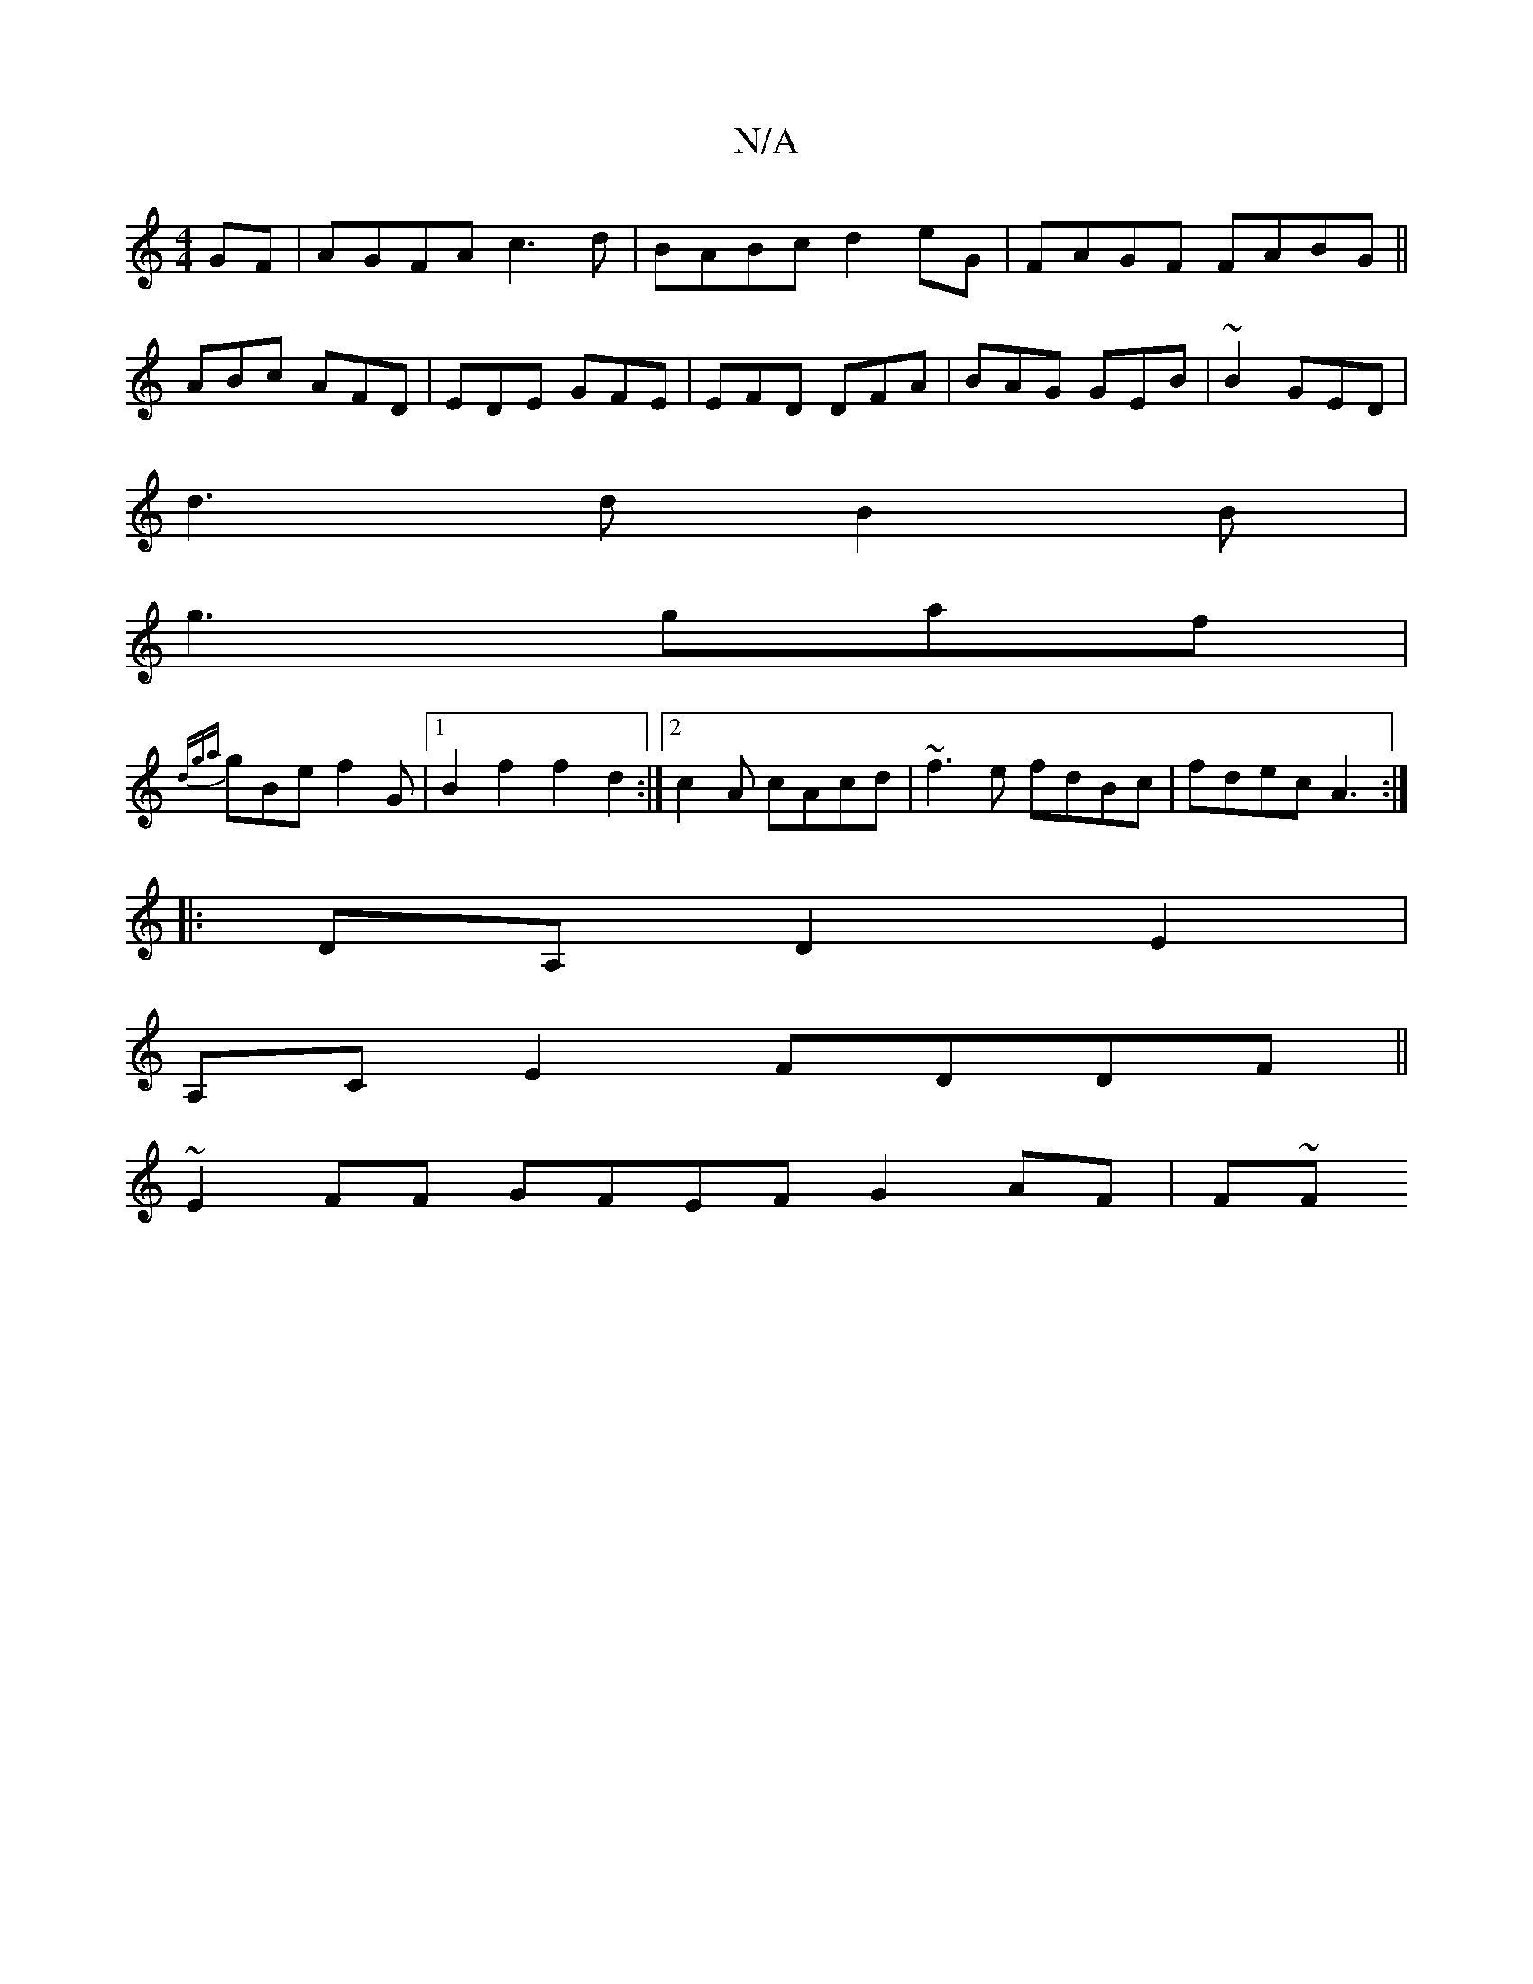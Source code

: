X:1
T:N/A
M:4/4
R:N/A
K:Cmajor
GF|AGFA c3d|BABc d2eG|FAGF FABG||
ABc AFD|EDE GFE|EFD DFA|BAG GEB|~B2 GED|
d3d B2B|
g3 gaf|
{dga}gBe f2G-|1 B2f2 f2d2:|2 c2 A cAcd|~f3e fdBc|fdecA3:|
|:)DA,D2-E2 |
A,CE2 FDDF ||
~E2 FF GFEF G2AF | F~F